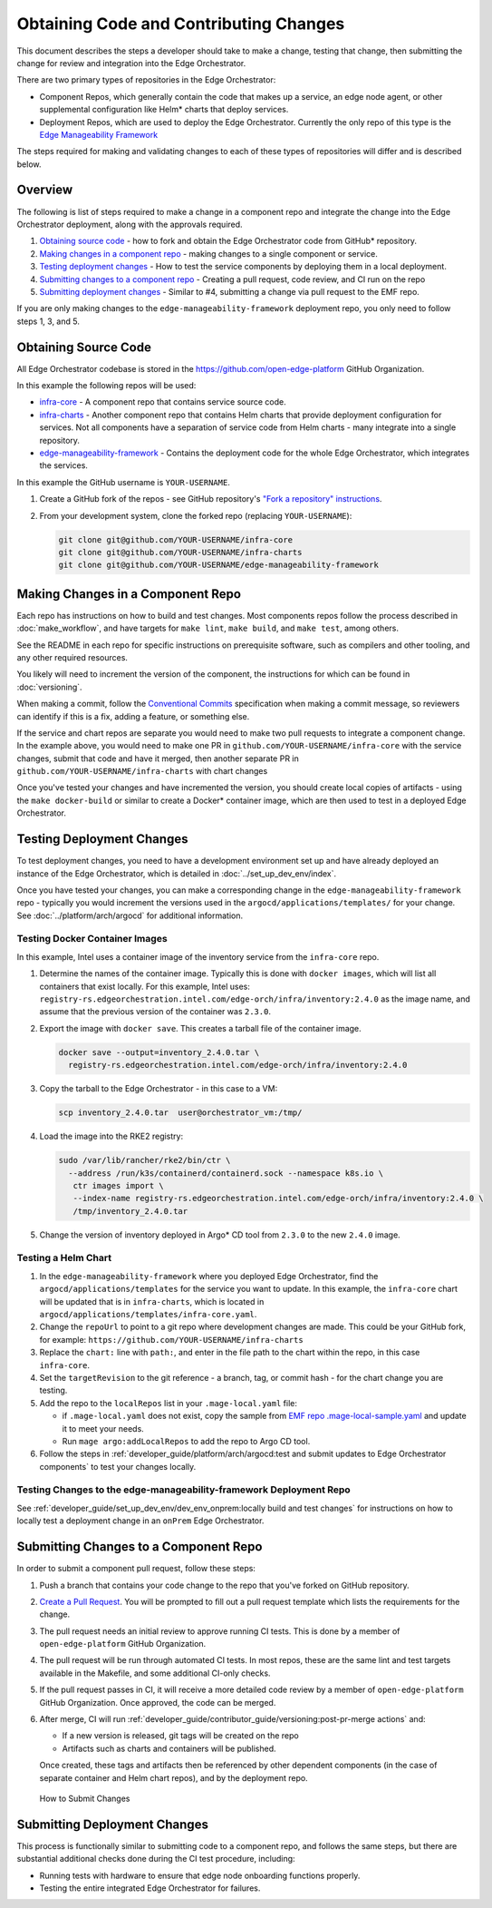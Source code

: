 Obtaining Code and Contributing Changes
=======================================

This document describes the steps a developer should take to make a change,
testing that change, then submitting the change for review and integration into
the Edge Orchestrator.

There are two primary types of repositories in the Edge Orchestrator:

* Component Repos, which generally contain the code that makes up a service, an
  edge node agent, or other supplemental configuration like Helm\* charts that
  deploy services.

* Deployment Repos, which are used to deploy the Edge Orchestrator. Currently the
  only repo of this type is the `Edge Manageability Framework
  <https://github.com/open-edge-platform/edge-manageability-framework/>`_

The steps required for making and validating changes to each of these types of
repositories will differ and is described below.

Overview
--------

The following is list of steps required to make a change in a component repo
and integrate the change into the Edge Orchestrator deployment, along with the
approvals required.

1. `Obtaining source code`_ - how to fork and obtain the Edge Orchestrator code
   from GitHub\* repository.

2. `Making changes in a component repo`_ - making changes to a single component
   or service.

3. `Testing deployment changes`_ - How to test the service components by
   deploying them in a local deployment.

4. `Submitting changes to a component repo`_ - Creating a pull request, code
   review, and CI run on the repo

5. `Submitting deployment changes`_ - Similar to #4, submitting a change via
   pull request to the EMF repo.

If you are only making changes to the ``edge-manageability-framework``
deployment repo, you only need to follow steps 1, 3, and 5.

Obtaining Source Code
---------------------

All Edge Orchestrator codebase is stored in the
`https://github.com/open-edge-platform
<https://github.com/open-edge-platform>`_ GitHub Organization.

In this example the following repos will be used:

- `infra-core <https://github.com/open-edge-platform/infra-core>`_ - A
  component repo that contains service source code.

- `infra-charts <https://github.com/open-edge-platform/infra-charts>`_ -
  Another component repo that contains Helm charts that provide deployment
  configuration for services.  Not all components have a separation of service
  code from Helm charts - many integrate into a single repository.

- `edge-manageability-framework
  <https://github.com/open-edge-platform/edge-manageability-framework>`_ -
  Contains the deployment code for the whole Edge Orchestrator, which
  integrates the services.

In this example the GitHub username is ``YOUR-USERNAME``.

1. Create a GitHub fork of the repos - see GitHub repository's `"Fork a repository"
   instructions
   <https://docs.github.com/en/pull-requests/collaborating-with-pull-requests/working-with-forks/fork-a-repo>`_.


2. From your development system, clone the forked repo (replacing
   ``YOUR-USERNAME``):

   .. code:: bash

      git clone git@github.com/YOUR-USERNAME/infra-core
      git clone git@github.com/YOUR-USERNAME/infra-charts
      git clone git@github.com/YOUR-USERNAME/edge-manageability-framework

Making Changes in a Component Repo
----------------------------------

Each repo has instructions on how to build and test changes. Most components
repos follow the process described in :doc:`make_workflow`, and have targets
for ``make lint``, ``make build``, and ``make test``, among others.

See the README in each repo for specific instructions on prerequisite
software, such as compilers and other tooling, and any other required
resources.

You likely will need to increment the version of the component, the
instructions for which can be found in :doc:`versioning`.

When making a commit, follow the `Conventional Commits
<https://www.conventionalcommits.org>`_ specification when making a commit
message, so reviewers can identify if this is a fix, adding a feature, or
something else.

If the service and chart repos are separate you would need to make two pull
requests to integrate a component change.  In the example above, you would need
to make one PR in ``github.com/YOUR-USERNAME/infra-core`` with the service
changes, submit that code and have it merged, then another separate PR in
``github.com/YOUR-USERNAME/infra-charts`` with chart changes

Once you've tested your changes and have incremented the version, you should
create local copies of artifacts - using the ``make docker-build`` or similar
to create a Docker\* container image, which are then used to test in a deployed
Edge Orchestrator.

Testing Deployment Changes
--------------------------

To test deployment changes, you need to have a development environment set up
and have already deployed an instance of the Edge Orchestrator, which is
detailed in :doc:`../set_up_dev_env/index`.

Once you have tested your changes, you can make a corresponding change in the
``edge-manageability-framework`` repo - typically you would increment the
versions used in the ``argocd/applications/templates/`` for your change. See
:doc:`../platform/arch/argocd` for additional information.

Testing Docker Container Images
'''''''''''''''''''''''''''''''

In this example, Intel uses a container image of the inventory service
from the ``infra-core`` repo.

1. Determine the names of the container image. Typically this is done with
   ``docker images``, which will list all containers that exist locally. For
   this example, Intel uses:
   ``registry-rs.edgeorchestration.intel.com/edge-orch/infra/inventory:2.4.0``
   as the image name, and assume that the previous version of the container was
   ``2.3.0``.

2. Export the image with ``docker save``. This creates a tarball file of the
   container image.

   .. code:: bash

      docker save --output=inventory_2.4.0.tar \
        registry-rs.edgeorchestration.intel.com/edge-orch/infra/inventory:2.4.0


3. Copy the tarball to the Edge Orchestrator - in this case to a VM:

   .. code:: bash

      scp inventory_2.4.0.tar  user@orchestrator_vm:/tmp/

4. Load the image into the RKE2 registry:

   .. code:: bash

      sudo /var/lib/rancher/rke2/bin/ctr \
        --address /run/k3s/containerd/containerd.sock --namespace k8s.io \
         ctr images import \
         --index-name registry-rs.edgeorchestration.intel.com/edge-orch/infra/inventory:2.4.0 \
         /tmp/inventory_2.4.0.tar

5. Change the version of inventory deployed in Argo\* CD tool from ``2.3.0`` to
   the new ``2.4.0`` image.

Testing a Helm Chart
''''''''''''''''''''

1. In the ``edge-manageability-framework`` where you deployed Edge Orchestrator,
   find the ``argocd/applications/templates`` for the service you want to
   update. In this example, the ``infra-core`` chart will be updated that is in
   ``infra-charts``, which is located in
   ``argocd/applications/templates/infra-core.yaml``.

2. Change the ``repoUrl`` to point to a git repo where development changes are
   made. This could be your GitHub fork, for example:
   ``https://github.com/YOUR-USERNAME/infra-charts``

3. Replace the ``chart:`` line with ``path:``, and enter in the file path to
   the chart within the repo, in this case ``infra-core``.

4. Set the ``targetRevision`` to the git reference - a branch, tag, or commit
   hash - for the chart change you are testing.

5. Add the repo to the ``localRepos`` list in your ``.mage-local.yaml`` file:

   - if ``.mage-local.yaml`` does not exist, copy the sample from `EMF repo
     .mage-local-sample.yaml
     <https://github.com/open-edge-platform/edge-manageability-framework/blob/main/.mage-local-sample.yaml>`_
     and update it to meet your needs.

   - Run ``mage argo:addLocalRepos`` to add the repo to Argo CD tool.

6. Follow the steps in :ref:`developer_guide/platform/arch/argocd:test and
   submit updates to Edge Orchestrator components` to test your changes
   locally.

Testing Changes to the edge-manageability-framework Deployment Repo
'''''''''''''''''''''''''''''''''''''''''''''''''''''''''''''''''''

See
:ref:`developer_guide/set_up_dev_env/dev_env_onprem:locally build and test changes`
for instructions on how to locally test a deployment change in an ``onPrem``
Edge Orchestrator.

Submitting Changes to a Component Repo
--------------------------------------

In order to submit a component pull request, follow these steps:

1. Push a branch that contains your code change to the repo that you've forked
   on GitHub repository.

2. `Create a Pull Request
   <https://docs.github.com/en/pull-requests/collaborating-with-pull-requests/proposing-changes-to-your-work-with-pull-requests/creating-a-pull-request>`_.
   You will be prompted to fill out a pull request template which lists the
   requirements for the change.

3. The pull request needs an initial review to approve running CI tests. This
   is done by a member of ``open-edge-platform`` GitHub Organization.

4. The pull request will be run through automated CI tests.  In most repos,
   these are the same lint and test targets available in the Makefile, and some
   additional CI-only checks.

5. If the pull request passes in CI, it will receive a more detailed code
   review by a member of ``open-edge-platform`` GitHub Organization. Once
   approved, the code can be merged.

6. After merge, CI will run
   :ref:`developer_guide/contributor_guide/versioning:post-pr-merge actions`
   and:

   - If a new version is released, git tags will be created on the repo

   - Artifacts such as charts and containers will be published.

   Once created, these tags and artifacts then be referenced by other dependent
   components (in the case of separate container and Helm chart repos), and by
   the deployment repo.

.. figure:: images/submit-changes.drawio.png
   :alt: How to Submit Changes

   How to Submit Changes

Submitting Deployment Changes
-----------------------------

This process is functionally similar to submitting code to a component repo,
and follows the same steps, but there are substantial additional checks done
during the CI test procedure, including:

- Running tests with hardware to ensure that edge node onboarding functions
  properly.

- Testing the entire integrated Edge Orchestrator for failures.
